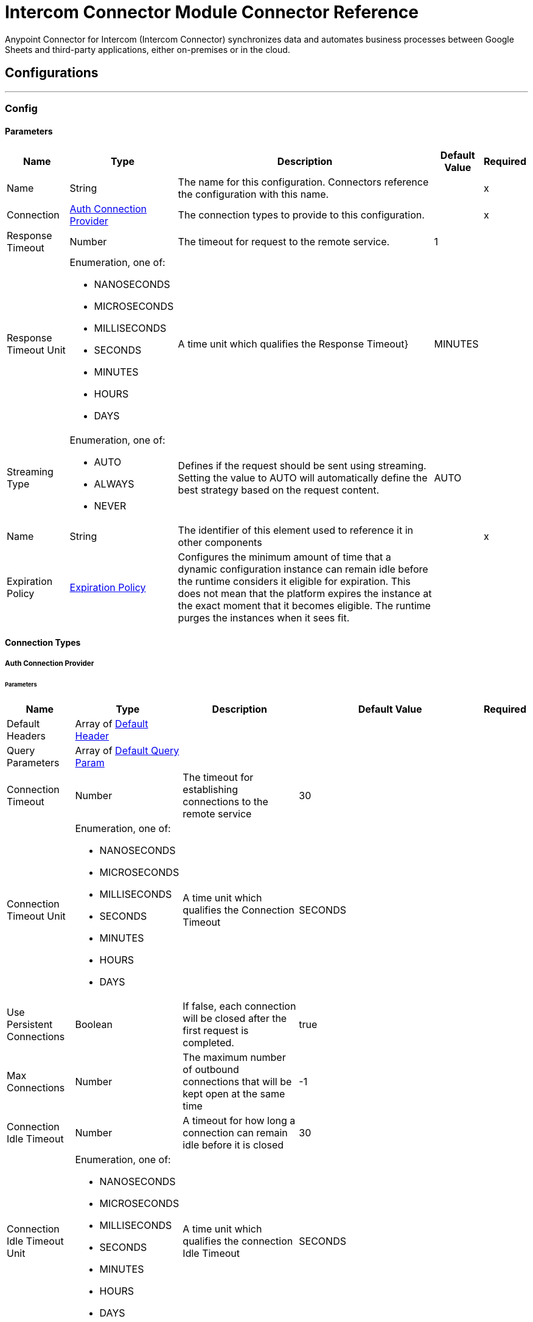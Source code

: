 = Intercom Connector Module Connector Reference

Anypoint Connector for Intercom (Intercom Connector) synchronizes data and automates business processes between Google Sheets and third-party applications, either on-premises or in the cloud.

== Configurations
---
[[Config]]
=== Config


==== Parameters

[%header%autowidth.spread]
|===
| Name | Type | Description | Default Value | Required
|Name | String | The name for this configuration. Connectors reference the configuration with this name. | | x
| Connection a| <<Config_Auth, Auth Connection Provider>>
 | The connection types to provide to this configuration. | | x
| Response Timeout a| Number |  The timeout for request to the remote service. |  1 |
| Response Timeout Unit a| Enumeration, one of:

** NANOSECONDS
** MICROSECONDS
** MILLISECONDS
** SECONDS
** MINUTES
** HOURS
** DAYS |  A time unit which qualifies the Response Timeout} |  MINUTES |
| Streaming Type a| Enumeration, one of:

** AUTO
** ALWAYS
** NEVER |  Defines if the request should be sent using streaming. Setting the value to AUTO will automatically define the best strategy based on the request content. |  AUTO |
| Name a| String |  The identifier of this element used to reference it in other components |  | x
| Expiration Policy a| <<ExpirationPolicy>> |  Configures the minimum amount of time that a dynamic configuration instance can remain idle before the runtime considers it eligible for expiration. This does not mean that the platform expires the instance at the exact moment that it becomes eligible. The runtime purges the instances when it sees fit. |  |
|===

==== Connection Types
[[Config_Auth]]
===== Auth Connection Provider


====== Parameters

[%header%autowidth.spread]
|===
| Name | Type | Description | Default Value | Required
| Default Headers a| Array of <<DefaultHeader>> |  |  |
| Query Parameters a| Array of <<DefaultQueryParam>> |  |  |
| Connection Timeout a| Number |  The timeout for establishing connections to the remote service |  30 |
| Connection Timeout Unit a| Enumeration, one of:

** NANOSECONDS
** MICROSECONDS
** MILLISECONDS
** SECONDS
** MINUTES
** HOURS
** DAYS |  A time unit which qualifies the Connection Timeout |  SECONDS |
| Use Persistent Connections a| Boolean |  If false, each connection will be closed after the first request is completed. |  true |
| Max Connections a| Number |  The maximum number of outbound connections that will be kept open at the same time |  -1 |
| Connection Idle Timeout a| Number |  A timeout for how long a connection can remain idle before it is closed |  30 |
| Connection Idle Timeout Unit a| Enumeration, one of:

** NANOSECONDS
** MICROSECONDS
** MILLISECONDS
** SECONDS
** MINUTES
** HOURS
** DAYS |  A time unit which qualifies the connection Idle Timeout |  SECONDS |
| Proxy Config a| <<Proxy>> |  Reusable configuration element for outbound connections through a proxy |  |
| Stream Response a| Boolean |  Whether or not received responses should be streamed |  false |
| Response Buffer Size a| Number |  The space in bytes for the buffer where the HTTP response will be stored. |  -1 |
| Base Uri a| String |  Parameter base URI, each instance/tenant gets its own |  https://api.intercom.io |
| TLS Configuration a| <<Tls>> |  |  |
| Reconnection a| <<Reconnection>> |  When the application is deployed, a connectivity test is performed on all connectors. If set to true, deployment fails if the test doesn't pass after exhausting the associated reconnection strategy. |  |
| Consumer Key a| String |  The OAuth consumerKey as registered with the service provider |  | x
| Consumer Secret a| String |  The OAuth consumerSecret as registered with the service provider |  | x
| Authorization Url a| String |  The service provider's authorization endpoint URL |  https://app.intercom.com/oauth |
| Access Token Url a| String |  The service provider's accessToken endpoint URL |  https://api.intercom.io/auth/eagle/token |
| Scopes a| String |  The OAuth scopes to be requested during the dance. If not provided, it defaults to those in the annotation |  |
| Resource Owner Id a| String |  The resourceOwnerId which each component should use if it doesn't reference otherwise. |  |
| Before a| String |  The name of a flow to execute right before starting the OAuth dance |  |
| After a| String |  The name of a flow to execute right after an accessToken has been received |  |
| Listener Config a| String |  A reference to a <http:listener-config /> to use to create the listener that will catch the access token callback endpoint. |  | x
| Callback Path a| String |  The path of the access token callback endpoint |  | x
| Authorize Path a| String |  The path of the local http endpoint which triggers the OAuth dance |  | x
| External Callback Url a| String |  If the callback endpoint is behind a proxy or should be accessed through a non direct URL, use this parameter to tell the OAuth provider the URL it should use to access the callback |  |
| Object Store a| String |  A reference to the object store that should be used to store each resource owner id's data. If not specified, runtime will automatically provision the default one. |  |
|===

== Supported Operations
* <<CreateContacts>>
* <<CreateContactsArchiveById>>
* <<CreateContactsSearch>>
* <<CreateConversationsPartsById>>
* <<CreateConversationsReplyByLast>>
* <<CreateConversationsSearch>>
* <<GetContactsById>>
* <<Unauthorize>>
* <<UpdateContactsById>>

==== Associated Sources
* <<OnNewContactTrigger>>
* <<OnNewConversationTrigger>>


== Operations

[[CreateContacts]]
== Create Contact
`<mule-intercom-connector:create-contacts>`


Creates a new contact using the Intercom API's create contact request This operation makes an HTTP POST request to the /contacts endpoint


=== Parameters

[%header%autowidth.spread]
|===
| Name | Type | Description | Default Value | Required
| Configuration | String | The name of the configuration to use. | | x
| Create-Contact-Request a| Any |  the content to use |  #[payload] |
| Config Ref a| ConfigurationProvider |  The name of the configuration to use to execute this component |  | x
| Streaming Strategy a| * <<RepeatableInMemoryStream>>
* <<RepeatableFileStoreStream>>
* non-repeatable-stream |  Configure to use repeatable streams. |  |
| Custom Query Parameters a| Object |  |  |
| Custom Headers a| Object |  |  |
| Response Timeout a| Number |  The timeout for request to the remote service. |  |
| Response Timeout Unit a| Enumeration, one of:

** NANOSECONDS
** MICROSECONDS
** MILLISECONDS
** SECONDS
** MINUTES
** HOURS
** DAYS |  A time unit which qualifies the Response Timeout} |  |
| Streaming Type a| Enumeration, one of:

** AUTO
** ALWAYS
** NEVER |  Defines if the request should be sent using streaming. Setting the value to AUTO automatically defines the best strategy based on the request content. |  |
| Target Variable a| String |  The name of a variable to store the operation's output. |  |
| Target Value a| String |  An expression to evaluate against the operation's output and store the expression outcome in the target variable |  #[payload] |
| Reconnection Strategy a| * <<Reconnect>>
* <<ReconnectForever>> |  A retry strategy in case of connectivity errors |  |
|===

=== Output

[%autowidth.spread]
|===
|Type |Any
| Attributes Type a| <<HttpResponseAttributes>>
|===

=== For Configurations

* <<Config>>

=== Throws

* MULE-INTERCOM-CONNECTOR:BAD_REQUEST
* MULE-INTERCOM-CONNECTOR:CLIENT_ERROR
* MULE-INTERCOM-CONNECTOR:CONNECTIVITY
* MULE-INTERCOM-CONNECTOR:INTERNAL_SERVER_ERROR
* MULE-INTERCOM-CONNECTOR:NOT_ACCEPTABLE
* MULE-INTERCOM-CONNECTOR:NOT_FOUND
* MULE-INTERCOM-CONNECTOR:RETRY_EXHAUSTED
* MULE-INTERCOM-CONNECTOR:SERVER_ERROR
* MULE-INTERCOM-CONNECTOR:SERVICE_UNAVAILABLE
* MULE-INTERCOM-CONNECTOR:TIMEOUT
* MULE-INTERCOM-CONNECTOR:TOO_MANY_REQUESTS
* MULE-INTERCOM-CONNECTOR:UNAUTHORIZED
* MULE-INTERCOM-CONNECTOR:UNSUPPORTED_MEDIA_TYPE


[[CreateContactsArchiveById]]
== Archive Contact
`<mule-intercom-connector:create-contacts-archive-by-id>`


Archives a single contact using the Intercom API''s archive contact request This operation makes an HTTP POST request to the /contacts/{id}/archive endpoint


=== Parameters

[%header%autowidth.spread]
|===
| Name | Type | Description | Default Value | Required
| Configuration | String | The name of the configuration to use. | | x
| id a| String |  id |  | x
| Config Ref a| ConfigurationProvider |  The name of the configuration to use to execute this component |  | x
| Streaming Strategy a| * <<RepeatableInMemoryStream>>
* <<RepeatableFileStoreStream>>
* non-repeatable-stream |  Configure to use repeatable streams. |  |
| Custom Query Parameters a| Object |  |  #[null] |
| Custom Headers a| Object |  |  |
| Response Timeout a| Number |  The timeout for request to the remote service. |  |
| Response Timeout Unit a| Enumeration, one of:

** NANOSECONDS
** MICROSECONDS
** MILLISECONDS
** SECONDS
** MINUTES
** HOURS
** DAYS |  A time unit which qualifies the Response Timeout} |  |
| Streaming Type a| Enumeration, one of:

** AUTO
** ALWAYS
** NEVER |  Defines if the request should be sent using streaming. Setting the value to AUTO automatically defines the best strategy based on the request content. |  |
| Target Variable a| String |  The name of a variable to store the operation's output. |  |
| Target Value a| String |  An expression to evaluate against the operation's output and store the expression outcome in the target variable |  #[payload] |
| Reconnection Strategy a| * <<Reconnect>>
* <<ReconnectForever>> |  A retry strategy in case of connectivity errors |  |
|===

=== Output

[%autowidth.spread]
|===
|Type |Any
| Attributes Type a| <<HttpResponseAttributes>>
|===

=== For Configurations

* <<Config>>

=== Throws

* MULE-INTERCOM-CONNECTOR:BAD_REQUEST
* MULE-INTERCOM-CONNECTOR:CLIENT_ERROR
* MULE-INTERCOM-CONNECTOR:CONNECTIVITY
* MULE-INTERCOM-CONNECTOR:INTERNAL_SERVER_ERROR
* MULE-INTERCOM-CONNECTOR:NOT_ACCEPTABLE
* MULE-INTERCOM-CONNECTOR:NOT_FOUND
* MULE-INTERCOM-CONNECTOR:RETRY_EXHAUSTED
* MULE-INTERCOM-CONNECTOR:SERVER_ERROR
* MULE-INTERCOM-CONNECTOR:SERVICE_UNAVAILABLE
* MULE-INTERCOM-CONNECTOR:TIMEOUT
* MULE-INTERCOM-CONNECTOR:TOO_MANY_REQUESTS
* MULE-INTERCOM-CONNECTOR:UNAUTHORIZED
* MULE-INTERCOM-CONNECTOR:UNSUPPORTED_MEDIA_TYPE


[[CreateContactsSearch]]
== Search Contact
`<mule-intercom-connector:create-contacts-search>`


Searches for a contact using the Intercom API''s search for contacts request This operation makes an HTTP POST request to the /contacts/search endpoint


=== Parameters

[%header%autowidth.spread]
|===
| Name | Type | Description | Default Value | Required
| Configuration | String | The name of the configuration to use. | | x
| Search-Contact-Request a| Any |  the content to use |  #[payload] |
| Output Mime Type a| String |  The mime type of the payload that this operation outputs. |  |
| Config Ref a| ConfigurationProvider |  The name of the configuration to use to execute this component |  | x
| Streaming Strategy a| * <<RepeatableInMemoryIterable>>
* <<RepeatableFileStoreIterable>>
* non-repeatable-iterable |  Configure to use repeatable streams. |  |
| Custom Query Parameters a| Object |  |  |
| Custom Headers a| Object |  |  |
| Response Timeout a| Number |  The timeout for request to the remote service. |  |
| Response Timeout Unit a| Enumeration, one of:

** NANOSECONDS
** MICROSECONDS
** MILLISECONDS
** SECONDS
** MINUTES
** HOURS
** DAYS |  A time unit which qualifies the Response Timeout} |  |
| Streaming Type a| Enumeration, one of:

** AUTO
** ALWAYS
** NEVER |  Defines if the request should be sent using streaming. Setting the value to AUTO will automatically define the best strategy based on the request content. |  |
| Target Variable a| String |  The name of a variable to store the operation's output. |  |
| Target Value a| String |  An expression to evaluate against the operation's output and store the expression outcome in the target variable |  #[payload] |
| Reconnection Strategy a| * <<Reconnect>>
* <<ReconnectForever>> |  A retry strategy in case of connectivity errors |  |
|===

=== Output

[%autowidth.spread]
|===
|Type |Array of Any
|===

=== For Configurations

* <<Config>>

=== Throws

* MULE-INTERCOM-CONNECTOR:BAD_REQUEST
* MULE-INTERCOM-CONNECTOR:CLIENT_ERROR
* MULE-INTERCOM-CONNECTOR:CONNECTIVITY
* MULE-INTERCOM-CONNECTOR:INTERNAL_SERVER_ERROR
* MULE-INTERCOM-CONNECTOR:NOT_ACCEPTABLE
* MULE-INTERCOM-CONNECTOR:NOT_FOUND
* MULE-INTERCOM-CONNECTOR:SERVER_ERROR
* MULE-INTERCOM-CONNECTOR:SERVICE_UNAVAILABLE
* MULE-INTERCOM-CONNECTOR:TIMEOUT
* MULE-INTERCOM-CONNECTOR:TOO_MANY_REQUESTS
* MULE-INTERCOM-CONNECTOR:UNAUTHORIZED
* MULE-INTERCOM-CONNECTOR:UNSUPPORTED_MEDIA_TYPE


[[CreateConversationsPartsById]]
== Open Conversation
`<mule-intercom-connector:create-conversations-parts-by-id>`


Opens a conversation which is snoozed or closed using the Intercom API''s open conversation request This operation makes an HTTP POST request to the /conversations/{id}/parts endpoint


=== Parameters

[%header%autowidth.spread]
|===
| Name | Type | Description | Default Value | Required
| Configuration | String | The name of the configuration to use. | | x
| id a| String |  id |  | x
| Open-Conversation-Request a| Any |  the content to use |  #[payload] |
| Config Ref a| ConfigurationProvider |  The name of the configuration to use to execute this component |  | x
| Streaming Strategy a| * <<RepeatableInMemoryStream>>
* <<RepeatableFileStoreStream>>
* non-repeatable-stream |  Configure to use repeatable streams. |  |
| Custom Query Parameters a| Object |  |  |
| Custom Headers a| Object |  |  |
| Response Timeout a| Number |  The timeout for request to the remote service. |  |
| Response Timeout Unit a| Enumeration, one of:

** NANOSECONDS
** MICROSECONDS
** MILLISECONDS
** SECONDS
** MINUTES
** HOURS
** DAYS |  A time unit which qualifies the Response Timeout} |  |
| Streaming Type a| Enumeration, one of:

** AUTO
** ALWAYS
** NEVER |  Defines if the request should be sent using streaming. Setting the value to AUTO will automatically define the best strategy based on the request content. |  |
| Target Variable a| String |  The name of a variable to store the operation's output. |  |
| Target Value a| String |  An expression to evaluate against the operation's output and store the expression outcome in the target variable |  #[payload] |
| Reconnection Strategy a| * <<Reconnect>>
* <<ReconnectForever>> |  A retry strategy in case of connectivity errors |  |
|===

=== Output

[%autowidth.spread]
|===
|Type |Any
| Attributes Type a| <<HttpResponseAttributes>>
|===

=== For Configurations

* <<Config>>

=== Throws

* MULE-INTERCOM-CONNECTOR:BAD_REQUEST
* MULE-INTERCOM-CONNECTOR:CLIENT_ERROR
* MULE-INTERCOM-CONNECTOR:CONNECTIVITY
* MULE-INTERCOM-CONNECTOR:INTERNAL_SERVER_ERROR
* MULE-INTERCOM-CONNECTOR:NOT_ACCEPTABLE
* MULE-INTERCOM-CONNECTOR:NOT_FOUND
* MULE-INTERCOM-CONNECTOR:RETRY_EXHAUSTED
* MULE-INTERCOM-CONNECTOR:SERVER_ERROR
* MULE-INTERCOM-CONNECTOR:SERVICE_UNAVAILABLE
* MULE-INTERCOM-CONNECTOR:TIMEOUT
* MULE-INTERCOM-CONNECTOR:TOO_MANY_REQUESTS
* MULE-INTERCOM-CONNECTOR:UNAUTHORIZED
* MULE-INTERCOM-CONNECTOR:UNSUPPORTED_MEDIA_TYPE


[[CreateConversationsReplyByLast]]
== Reply To Conversation
`<mule-intercom-connector:create-conversations-reply-by-last>`


Replies to a conversation with a message from an admin or on behalf of a contact, or with a note for admins. Usinng Intercom Api''s reply to a conversation request This operation makes an HTTP POST request to the /conversations/{last}/reply endpoint


=== Parameters

[%header%autowidth.spread]
|===
| Name | Type | Description | Default Value | Required
| Configuration | String | The name of the configuration to use. | | x
| last a| String |  last |  | x
| Reply-Conversation-Request a| Any |  the content to use |  #[payload] |
| Config Ref a| ConfigurationProvider |  The name of the configuration to use to execute this component |  | x
| Streaming Strategy a| * <<RepeatableInMemoryStream>>
* <<RepeatableFileStoreStream>>
* non-repeatable-stream |  Configure to use repeatable streams. |  |
| Custom Query Parameters a| Object |  |  |
| Custom Headers a| Object |  |  |
| Response Timeout a| Number |  The timeout for request to the remote service. |  |
| Response Timeout Unit a| Enumeration, one of:

** NANOSECONDS
** MICROSECONDS
** MILLISECONDS
** SECONDS
** MINUTES
** HOURS
** DAYS |  A time unit which qualifies the Response Timeout} |  |
| Streaming Type a| Enumeration, one of:

** AUTO
** ALWAYS
** NEVER |  Defines if the request should be sent using streaming. Setting the value to AUTO automatically defines the best strategy based on the request content. |  |
| Target Variable a| String |  The name of a variable to store the operation's output. |  |
| Target Value a| String |  An expression to evaluate against the operation's output and store the expression outcome in the target variable |  #[payload] |
| Reconnection Strategy a| * <<Reconnect>>
* <<ReconnectForever>> |  A retry strategy in case of connectivity errors |  |
|===

=== Output

[%autowidth.spread]
|===
|Type |Any
| Attributes Type a| <<HttpResponseAttributes>>
|===

=== For Configurations

* <<Config>>

=== Throws

* MULE-INTERCOM-CONNECTOR:BAD_REQUEST
* MULE-INTERCOM-CONNECTOR:CLIENT_ERROR
* MULE-INTERCOM-CONNECTOR:CONNECTIVITY
* MULE-INTERCOM-CONNECTOR:INTERNAL_SERVER_ERROR
* MULE-INTERCOM-CONNECTOR:NOT_ACCEPTABLE
* MULE-INTERCOM-CONNECTOR:NOT_FOUND
* MULE-INTERCOM-CONNECTOR:RETRY_EXHAUSTED
* MULE-INTERCOM-CONNECTOR:SERVER_ERROR
* MULE-INTERCOM-CONNECTOR:SERVICE_UNAVAILABLE
* MULE-INTERCOM-CONNECTOR:TIMEOUT
* MULE-INTERCOM-CONNECTOR:TOO_MANY_REQUESTS
* MULE-INTERCOM-CONNECTOR:UNAUTHORIZED
* MULE-INTERCOM-CONNECTOR:UNSUPPORTED_MEDIA_TYPE


[[CreateConversationsSearch]]
== Search for Conversations
`<mule-intercom-connector:create-conversations-search>`


Searches for an operation Usinng Intercom Api''s search for a conversation request This operation makes an HTTP POST request to the /conversations/search endpoint


=== Parameters

[%header%autowidth.spread]
|===
| Name | Type | Description | Default Value | Required
| Configuration | String | The name of the configuration to use. | | x
| Search-Conversations-Request a| Any |  the content to use |  #[payload] |
| Output Mime Type a| String |  The mime type of the payload that this operation outputs. |  |
| Config Ref a| ConfigurationProvider |  The name of the configuration to use to execute this component |  | x
| Streaming Strategy a| * <<RepeatableInMemoryIterable>>
* <<RepeatableFileStoreIterable>>
* non-repeatable-iterable |  Configure to use repeatable streams. |  |
| Custom Query Parameters a| Object |  |  |
| Custom Headers a| Object |  |  |
| Response Timeout a| Number |  The timeout for request to the remote service. |  |
| Response Timeout Unit a| Enumeration, one of:

** NANOSECONDS
** MICROSECONDS
** MILLISECONDS
** SECONDS
** MINUTES
** HOURS
** DAYS |  A time unit which qualifies the Response Timeout} |  |
| Streaming Type a| Enumeration, one of:

** AUTO
** ALWAYS
** NEVER |  Defines if the request should be sent using streaming. Setting the value to AUTO will automatically define the best strategy based on the request content. |  |
| Target Variable a| String |  The name of a variable to store the operation's output. |  |
| Target Value a| String |  An expression to evaluate against the operation's output and store the expression outcome in the target variable |  #[payload] |
| Reconnection Strategy a| * <<Reconnect>>
* <<ReconnectForever>> |  A retry strategy in case of connectivity errors |  |
|===

=== Output

[%autowidth.spread]
|===
|Type |Array of Any
|===

=== For Configurations

* <<Config>>

=== Throws

* MULE-INTERCOM-CONNECTOR:BAD_REQUEST
* MULE-INTERCOM-CONNECTOR:CLIENT_ERROR
* MULE-INTERCOM-CONNECTOR:CONNECTIVITY
* MULE-INTERCOM-CONNECTOR:INTERNAL_SERVER_ERROR
* MULE-INTERCOM-CONNECTOR:NOT_ACCEPTABLE
* MULE-INTERCOM-CONNECTOR:NOT_FOUND
* MULE-INTERCOM-CONNECTOR:SERVER_ERROR
* MULE-INTERCOM-CONNECTOR:SERVICE_UNAVAILABLE
* MULE-INTERCOM-CONNECTOR:TIMEOUT
* MULE-INTERCOM-CONNECTOR:TOO_MANY_REQUESTS
* MULE-INTERCOM-CONNECTOR:UNAUTHORIZED
* MULE-INTERCOM-CONNECTOR:UNSUPPORTED_MEDIA_TYPE


[[GetContactsById]]
== Get Contact
`<mule-intercom-connector:get-contacts-by-id>`


Retrieves contact by id using the Intercom API's retrieve contact request This operation makes an HTTP GET request to the /contacts/{id} endpoint


=== Parameters

[%header%autowidth.spread]
|===
| Name | Type | Description | Default Value | Required
| Configuration | String | The name of the configuration to use. | | x
| id a| String |  id |  | x
| Config Ref a| ConfigurationProvider |  The name of the configuration to use to execute this component |  | x
| Streaming Strategy a| * <<RepeatableInMemoryStream>>
* <<RepeatableFileStoreStream>>
* non-repeatable-stream |  Configure to use repeatable streams. |  |
| Custom Query Parameters a| Object |  |  #[null] |
| Custom Headers a| Object |  |  |
| Response Timeout a| Number |  The timeout for request to the remote service. |  |
| Response Timeout Unit a| Enumeration, one of:

** NANOSECONDS
** MICROSECONDS
** MILLISECONDS
** SECONDS
** MINUTES
** HOURS
** DAYS |  A time unit which qualifies the Response Timeout} |  |
| Streaming Type a| Enumeration, one of:

** AUTO
** ALWAYS
** NEVER |  Defines if the request should be sent using streaming. Setting the value to AUTO automatically defines the best strategy based on the request content. |  |
| Target Variable a| String |  The name of a variable to store the operation's output. |  |
| Target Value a| String |  An expression to evaluate against the operation's output and store the expression outcome in the target variable |  #[payload] |
| Reconnection Strategy a| * <<Reconnect>>
* <<ReconnectForever>> |  A retry strategy in case of connectivity errors |  |
|===

=== Output

[%autowidth.spread]
|===
|Type |Any
| Attributes Type a| <<HttpResponseAttributes>>
|===

=== For Configurations

* <<Config>>

=== Throws

* MULE-INTERCOM-CONNECTOR:BAD_REQUEST
* MULE-INTERCOM-CONNECTOR:CLIENT_ERROR
* MULE-INTERCOM-CONNECTOR:CONNECTIVITY
* MULE-INTERCOM-CONNECTOR:INTERNAL_SERVER_ERROR
* MULE-INTERCOM-CONNECTOR:NOT_ACCEPTABLE
* MULE-INTERCOM-CONNECTOR:NOT_FOUND
* MULE-INTERCOM-CONNECTOR:RETRY_EXHAUSTED
* MULE-INTERCOM-CONNECTOR:SERVER_ERROR
* MULE-INTERCOM-CONNECTOR:SERVICE_UNAVAILABLE
* MULE-INTERCOM-CONNECTOR:TIMEOUT
* MULE-INTERCOM-CONNECTOR:TOO_MANY_REQUESTS
* MULE-INTERCOM-CONNECTOR:UNAUTHORIZED
* MULE-INTERCOM-CONNECTOR:UNSUPPORTED_MEDIA_TYPE


[[Unauthorize]]
== Unauthorize
`<mule-intercom-connector:unauthorize>`


Deletes all the access token information of a given resource owner id so that it's impossible to execute any operation for that user without doing the authorization dance again


=== Parameters

[%header%autowidth.spread]
|===
| Name | Type | Description | Default Value | Required
| Configuration | String | The name of the configuration to use. | | x
| Resource Owner Id a| String |  The id of the resource owner which access should be invalidated |  |
| Config Ref a| ConfigurationProvider |  The name of the configuration to use to execute this component |  | x
|===


=== For Configurations

* <<Config>>



[[UpdateContactsById]]
== Update Contact
`<mule-intercom-connector:update-contacts-by-id>`


Updates a contact using the Intercom API''s update a contact request This operation makes an HTTP PUT request to the /contacts/{id} endpoint


=== Parameters

[%header%autowidth.spread]
|===
| Name | Type | Description | Default Value | Required
| Configuration | String | The name of the configuration to use. | | x
| id a| String |  id |  | x
| Update-Contact-Request a| Any |  the content to use |  #[payload] |
| Config Ref a| ConfigurationProvider |  The name of the configuration to use to execute this component |  | x
| Streaming Strategy a| * <<RepeatableInMemoryStream>>
* <<RepeatableFileStoreStream>>
* non-repeatable-stream |  Configure to use repeatable streams. |  |
| Custom Query Parameters a| Object |  |  |
| Custom Headers a| Object |  |  |
| Response Timeout a| Number |  The timeout for request to the remote service. |  |
| Response Timeout Unit a| Enumeration, one of:

** NANOSECONDS
** MICROSECONDS
** MILLISECONDS
** SECONDS
** MINUTES
** HOURS
** DAYS |  A time unit which qualifies the Response Timeout} |  |
| Streaming Type a| Enumeration, one of:

** AUTO
** ALWAYS
** NEVER |  Defines if the request should be sent using streaming. Setting the value to AUTO will automatically define the best strategy based on the request content. |  |
| Target Variable a| String |  The name of a variable to store the operation's output. |  |
| Target Value a| String |  An expression to evaluate against the operation's output and store the expression outcome in the target variable |  #[payload] |
| Reconnection Strategy a| * <<Reconnect>>
* <<ReconnectForever>> |  A retry strategy in case of connectivity errors |  |
|===

=== Output

[%autowidth.spread]
|===
|Type |Any
| Attributes Type a| <<HttpResponseAttributes>>
|===

=== For Configurations

* <<Config>>

=== Throws

* MULE-INTERCOM-CONNECTOR:BAD_REQUEST
* MULE-INTERCOM-CONNECTOR:CLIENT_ERROR
* MULE-INTERCOM-CONNECTOR:CONNECTIVITY
* MULE-INTERCOM-CONNECTOR:INTERNAL_SERVER_ERROR
* MULE-INTERCOM-CONNECTOR:NOT_ACCEPTABLE
* MULE-INTERCOM-CONNECTOR:NOT_FOUND
* MULE-INTERCOM-CONNECTOR:RETRY_EXHAUSTED
* MULE-INTERCOM-CONNECTOR:SERVER_ERROR
* MULE-INTERCOM-CONNECTOR:SERVICE_UNAVAILABLE
* MULE-INTERCOM-CONNECTOR:TIMEOUT
* MULE-INTERCOM-CONNECTOR:TOO_MANY_REQUESTS
* MULE-INTERCOM-CONNECTOR:UNAUTHORIZED
* MULE-INTERCOM-CONNECTOR:UNSUPPORTED_MEDIA_TYPE


== Sources

[[OnNewContactTrigger]]
== On New Contact Trigger
`<mule-intercom-connector:on-new-contact-trigger>`


=== Parameters

[%header%autowidth.spread]
|===
| Name | Type | Description | Default Value | Required
| Configuration | String | The name of the configuration to use. | | x
| Created at a| Number |  Timestamp value as lower bound for new contacts |  |
| Config Ref a| ConfigurationProvider |  The name of the configuration to use to execute this component |  | x
| Primary Node Only a| Boolean |  Whether this source should only be executed on the primary node when running in Cluster |  |
| Scheduling Strategy a| scheduling-strategy |  Configures the scheduler that triggers the polling |  | x
| Streaming Strategy a| * <<RepeatableInMemoryStream>>
* <<RepeatableFileStoreStream>>
* non-repeatable-stream |  Configure to use repeatable streams. |  |
| Redelivery Policy a| <<RedeliveryPolicy>> |  Defines a policy for processing the redelivery of the same message |  |
| Reconnection Strategy a| * <<Reconnect>>
* <<ReconnectForever>> |  A retry strategy in case of connectivity errors |  |
|===

=== Output

[%autowidth.spread]
|===
|Type |Any
| Attributes Type a| <<HttpResponseAttributes>>
|===

=== For Configurations

* <<Config>>



[[OnNewConversationTrigger]]
== On New Conversation Trigger
`<mule-intercom-connector:on-new-conversation-trigger>`


=== Parameters

[%header%autowidth.spread]
|===
| Name | Type | Description | Default Value | Required
| Configuration | String | The name of the configuration to use. | | x
| Created at a| Number |  Timestamp value as lower bound for new conversations |  |
| Config Ref a| ConfigurationProvider |  The name of the configuration to use to execute this component |  | x
| Primary Node Only a| Boolean |  Whether this source should only be executed on the primary node when running in Cluster |  |
| Scheduling Strategy a| scheduling-strategy |  Configures the scheduler that triggers the polling |  | x
| Streaming Strategy a| * <<RepeatableInMemoryStream>>
* <<RepeatableFileStoreStream>>
* non-repeatable-stream |  Configure to use repeatable streams. |  |
| Redelivery Policy a| <<RedeliveryPolicy>> |  Defines a policy for processing the redelivery of the same message |  |
| Reconnection Strategy a| * <<Reconnect>>
* <<ReconnectForever>> |  A retry strategy in case of connectivity errors |  |
|===

=== Output

[%autowidth.spread]
|===
|Type |Any
| Attributes Type a| <<HttpResponseAttributes>>
|===

=== For Configurations

* <<Config>>



== Types
[[DefaultHeader]]
=== Default Header

[%header%autowidth.spread]
|===
| Field | Type | Description | Default Value | Required
| Key a| String |  |  | x
| Value a| String |  |  | x
|===

[[DefaultQueryParam]]
=== Default Query Param

[%header%autowidth.spread]
|===
| Field | Type | Description | Default Value | Required
| Key a| String |  |  | x
| Value a| String |  |  | x
|===

[[Proxy]]
=== Proxy

[%header%autowidth.spread]
|===
| Field | Type | Description | Default Value | Required
| Host a| String |  |  | x
| Port a| Number |  |  | x
| Username a| String |  |  |
| Password a| String |  |  |
| Non Proxy Hosts a| String |  |  |
|===

[[Tls]]
=== Tls

[%header%autowidth.spread]
|===
| Field | Type | Description | Default Value | Required
| Enabled Protocols a| String | A comma separated list of protocols enabled for this context. |  |
| Enabled Cipher Suites a| String | A comma separated list of cipher suites enabled for this context. |  |
| Trust Store a| <<TrustStore>> |  |  |
| Key Store a| <<KeyStore>> |  |  |
| Revocation Check a| * <<StandardRevocationCheck>>
* <<CustomOcspResponder>>
* <<CrlFile>> |  |  |
|===

[[TrustStore]]
=== Trust Store

[%header%autowidth.spread]
|===
| Field | Type | Description | Default Value | Required
| Path a| String | The location (which will be resolved relative to the current classpath and file system, if possible) of the trust store. |  |
| Password a| String | The password used to protect the trust store. |  |
| Type a| String | The type of store used. |  |
| Algorithm a| String | The algorithm used by the trust store. |  |
| Insecure a| Boolean | If true, no certificate validations will be performed, rendering connections vulnerable to attacks. Use at your own risk. |  |
|===

[[KeyStore]]
=== Key Store

[%header%autowidth.spread]
|===
| Field | Type | Description | Default Value | Required
| Path a| String | The location (which will be resolved relative to the current classpath and file system, if possible) of the key store. |  |
| Type a| String | The type of store used. |  |
| Alias a| String | When the key store contains many private keys, this attribute indicates the alias of the key that should be used. If not defined, the first key in the file will be used by default. |  |
| Key Password a| String | The password used to protect the private key. |  |
| Password a| String | The password used to protect the key store. |  |
| Algorithm a| String | The algorithm used by the key store. |  |
|===

[[StandardRevocationCheck]]
=== Standard Revocation Check

[%header%autowidth.spread]
|===
| Field | Type | Description | Default Value | Required
| Only End Entities a| Boolean | Only verify the last element of the certificate chain. |  |
| Prefer Crls a| Boolean | Try CRL instead of OCSP first. |  |
| No Fallback a| Boolean | Do not use the secondary checking method (the one not selected before). |  |
| Soft Fail a| Boolean | Avoid verification failure when the revocation server can not be reached or is busy. |  |
|===

[[CustomOcspResponder]]
=== Custom Ocsp Responder

[%header%autowidth.spread]
|===
| Field | Type | Description | Default Value | Required
| Url a| String | The URL of the OCSP responder. |  |
| Cert Alias a| String | Alias of the signing certificate for the OCSP response (must be in the trust store), if present. |  |
|===

[[CrlFile]]
=== Crl File

[%header%autowidth.spread]
|===
| Field | Type | Description | Default Value | Required
| Path a| String | The path to the CRL file. |  |
|===

[[Reconnection]]
=== Reconnection

[%header%autowidth.spread]
|===
| Field | Type | Description | Default Value | Required
| Fails Deployment a| Boolean | When the application is deployed, a connectivity test is performed on all connectors. If set to true, deployment fails if the test doesn't pass after exhausting the associated reconnection strategy. |  |
| Reconnection Strategy a| * <<Reconnect>>
* <<ReconnectForever>> | The reconnection strategy to use. |  |
|===

[[Reconnect]]
=== Reconnect

[%header%autowidth.spread]
|===
| Field | Type | Description | Default Value | Required
| Frequency a| Number | How often in milliseconds to reconnect |  |
| Blocking a| Boolean | If false, the reconnection strategy will run in a separate, non-blocking thread |  |
| Count a| Number | How many reconnection attempts to make. |  |
|===

[[ReconnectForever]]
=== Reconnect Forever

[%header%autowidth.spread]
|===
| Field | Type | Description | Default Value | Required
| Frequency a| Number | How often in milliseconds to reconnect |  |
| Blocking a| Boolean | If false, the reconnection strategy will run in a separate, non-blocking thread |  |
|===

[[ExpirationPolicy]]
=== Expiration Policy

[%header%autowidth.spread]
|===
| Field | Type | Description | Default Value | Required
| Max Idle Time a| Number | A scalar time value for the maximum amount of time a dynamic configuration instance should be allowed to be idle before it's considered eligible for expiration |  |
| Time Unit a| Enumeration, one of:

** NANOSECONDS
** MICROSECONDS
** MILLISECONDS
** SECONDS
** MINUTES
** HOURS
** DAYS | A time unit that qualifies the maxIdleTime attribute |  |
|===

[[HttpResponseAttributes]]
=== Http Response Attributes

[%header%autowidth.spread]
|===
| Field | Type | Description | Default Value | Required
| Status Code a| Number |  |  | x
| Headers a| Object |  |  | x
| Reason Phrase a| String |  |  | x
|===

[[RepeatableInMemoryStream]]
=== Repeatable In Memory Stream

[%header%autowidth.spread]
|===
| Field | Type | Description | Default Value | Required
| Initial Buffer Size a| Number | The amount of memory that will be allocated to consume the stream and provide random access to it. If the stream contains more data than can be fit into this buffer, then the buffer expands according to the bufferSizeIncrement attribute, with an upper limit of maxInMemorySize. |  |
| Buffer Size Increment a| Number | This is by how much the buffer size expands if it exceeds its initial size. Setting a value of zero or lower means that the buffer should not expand, meaning that a STREAM_MAXIMUM_SIZE_EXCEEDED error is raised when the buffer gets full. |  |
| Max Buffer Size a| Number | The maximum amount of memory to use. If more than that is used then a STREAM_MAXIMUM_SIZE_EXCEEDED error is raised. A value lower than or equal to zero means no limit. |  |
| Buffer Unit a| Enumeration, one of:

** BYTE
** KB
** MB
** GB | The unit in which all these attributes are expressed |  |
|===

[[RepeatableFileStoreStream]]
=== Repeatable File Store Stream

[%header%autowidth.spread]
|===
| Field | Type | Description | Default Value | Required
| In Memory Size a| Number | Defines the maximum memory that the stream should use to keep data in memory. If more than that is consumed then it will start to buffer the content on disk. |  |
| Buffer Unit a| Enumeration, one of:

** BYTE
** KB
** MB
** GB | The unit in which maxInMemorySize is expressed |  |
|===

[[RedeliveryPolicy]]
=== Redelivery Policy

[%header%autowidth.spread]
|===
| Field | Type | Description | Default Value | Required
| Max Redelivery Count a| Number | The maximum number of times a message can be redelivered and processed unsuccessfully before triggering process-failed-message |  |
| Message Digest Algorithm a| String | The secure hashing algorithm to use. If not set, the default is SHA-256. |  |
| Message Identifier a| <<RedeliveryPolicyMessageIdentifier>> | Defines which strategy is used to identify the messages. |  |
| Object Store a| ObjectStore | The object store where the redelivery counter for each message is going to be stored. |  |
|===

[[RedeliveryPolicyMessageIdentifier]]
=== Redelivery Policy Message Identifier

[%header%autowidth.spread]
|===
| Field | Type | Description | Default Value | Required
| Use Secure Hash a| Boolean | Whether to use a secure hash algorithm to identify a redelivered message. |  |
| Id Expression a| String | Defines one or more expressions to use to determine when a message has been redelivered. This property may only be set if useSecureHash is false. |  |
|===

[[RepeatableInMemoryIterable]]
=== Repeatable In Memory Iterable

[%header%autowidth.spread]
|===
| Field | Type | Description | Default Value | Required
| Initial Buffer Size a| Number | The amount of instances that is initially be allowed to be kept in memory to consume the stream and provide random access to it. If the stream contains more data than can fit into this buffer, then the buffer expands according to the bufferSizeIncrement attribute, with an upper limit of maxInMemorySize. Default value is 100 instances. |  |
| Buffer Size Increment a| Number | This is by how much the buffer size expands if it exceeds its initial size. Setting a value of zero or lower means that the buffer should not expand, meaning that a STREAM_MAXIMUM_SIZE_EXCEEDED error is raised when the buffer gets full. Default value is 100 instances. |  |
| Max Buffer Size a| Number | The maximum amount of memory to use. If more than that is used then a STREAM_MAXIMUM_SIZE_EXCEEDED error is raised. A value lower than or equal to zero means no limit. |  |
|===

[[RepeatableFileStoreIterable]]
=== Repeatable File Store Iterable

[%header%autowidth.spread]
|===
| Field | Type | Description | Default Value | Required
| In Memory Objects a| Number | The maximum amount of instances that will be kept in memory. If more than that is required, then it will start to buffer the content on disk. |  |
| Buffer Unit a| Enumeration, one of:

** BYTE
** KB
** MB
** GB | The unit in which maxInMemorySize is expressed |  |
|===
